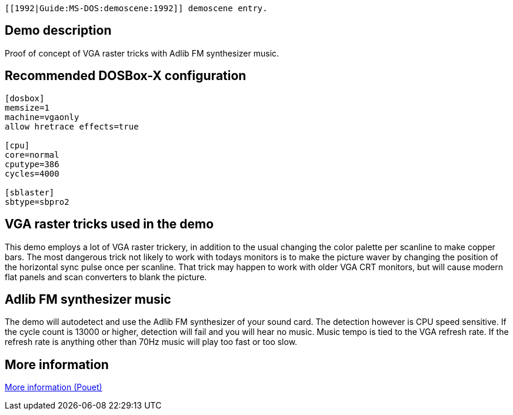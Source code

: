  [[1992|Guide:MS‐DOS:demoscene:1992]] demoscene entry.

Demo description
----------------

Proof of concept of VGA raster tricks with Adlib FM synthesizer music.

Recommended DOSBox-X configuration
----------------------------------

....
[dosbox]
memsize=1
machine=vgaonly
allow hretrace effects=true

[cpu]
core=normal
cputype=386
cycles=4000

[sblaster]
sbtype=sbpro2
....

VGA raster tricks used in the demo
----------------------------------

This demo employs a lot of VGA raster trickery, in addition to the usual
changing the color palette per scanline to make copper bars. The most
dangerous trick not likely to work with todays monitors is to make the
picture waver by changing the position of the horizontal sync pulse once
per scanline. That trick may happen to work with older VGA CRT monitors,
but will cause modern flat panels and scan converters to blank the
picture.

Adlib FM synthesizer music
--------------------------

The demo will autodetect and use the Adlib FM synthesizer of your sound
card. The detection however is CPU speed sensitive. If the cycle count
is 13000 or higher, detection will fail and you will hear no music.
Music tempo is tied to the VGA refresh rate. If the refresh rate is
anything other than 70Hz music will play too fast or too slow.

More information
----------------

http://www.pouet.net/prod.php?which=2048[More information (Pouet)]
